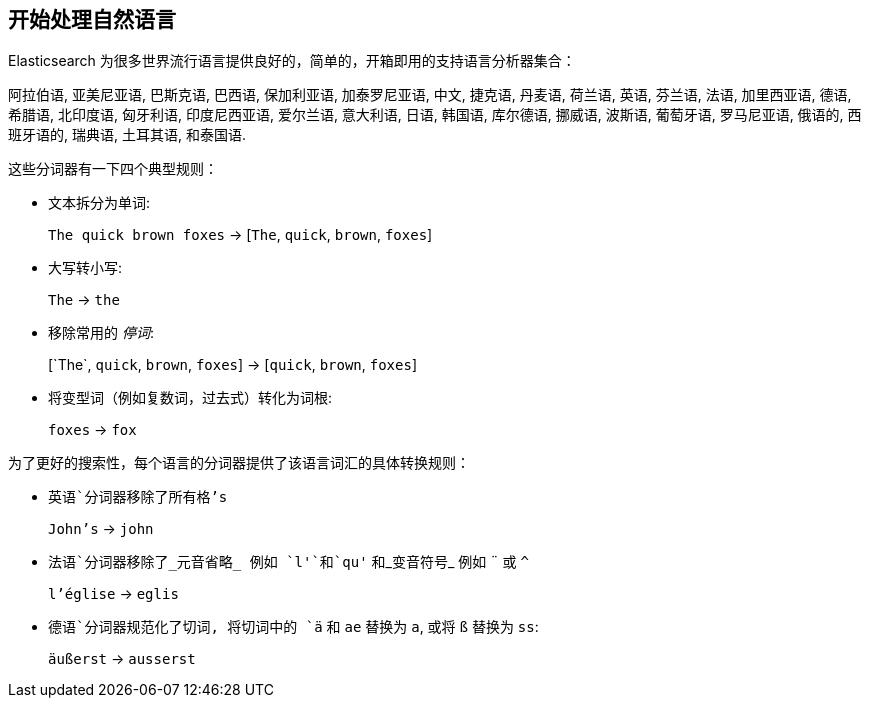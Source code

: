 [[language-intro]]
== 开始处理自然语言



Elasticsearch 为很多世界流行语言提供良好的，简单的，开箱即用的支持语言分析器集合：

阿拉伯语, 亚美尼亚语, 巴斯克语, 巴西语, 保加利亚语, 加泰罗尼亚语, 中文,
捷克语, 丹麦语, 荷兰语, 英语, 芬兰语, 法语, 加里西亚语,  德语, 希腊语,
北印度语, 匈牙利语, 印度尼西亚语, 爱尔兰语, 意大利语, 日语, 韩国语,  库尔德语,
挪威语, 波斯语, 葡萄牙语, 罗马尼亚语, 俄语的, 西班牙语的, 瑞典语,
土耳其语, 和泰国语.


这些分词器((("language analyzers", "roles performed by")))有一下四个典型规则：

* 文本拆分为单词:
+
`The quick brown foxes` -> [`The`, `quick`, `brown`, `foxes`]

* 大写转小写:
+
`The` -> `the`

* 移除常用的 _停词_:
+
&#91;`The`, `quick`, `brown`, `foxes`] -> [`quick`, `brown`, `foxes`]

* 将变型词（例如复数词，过去式）转化为词根:
+
`foxes` -> `fox`



为了更好的搜索性，每个语言的分词器提供了该语言词汇的具体转换规则：

* `英语`分词器移除了所有格`'s`
+
`John's` -> `john`


* `法语`分词器移除了_元音省略_ 例如 `l'`和`qu'` 和_变音符号_ 例如 `¨` 或  `^`
+
`l'église` -> `eglis`

* `德语`分词器规范化了((("german analyzer")))切词, 将切词中的 `ä` 和 `ae` 替换为 `a`, 或将
  `ß` 替换为 `ss`:
+
`äußerst` -> `ausserst`
